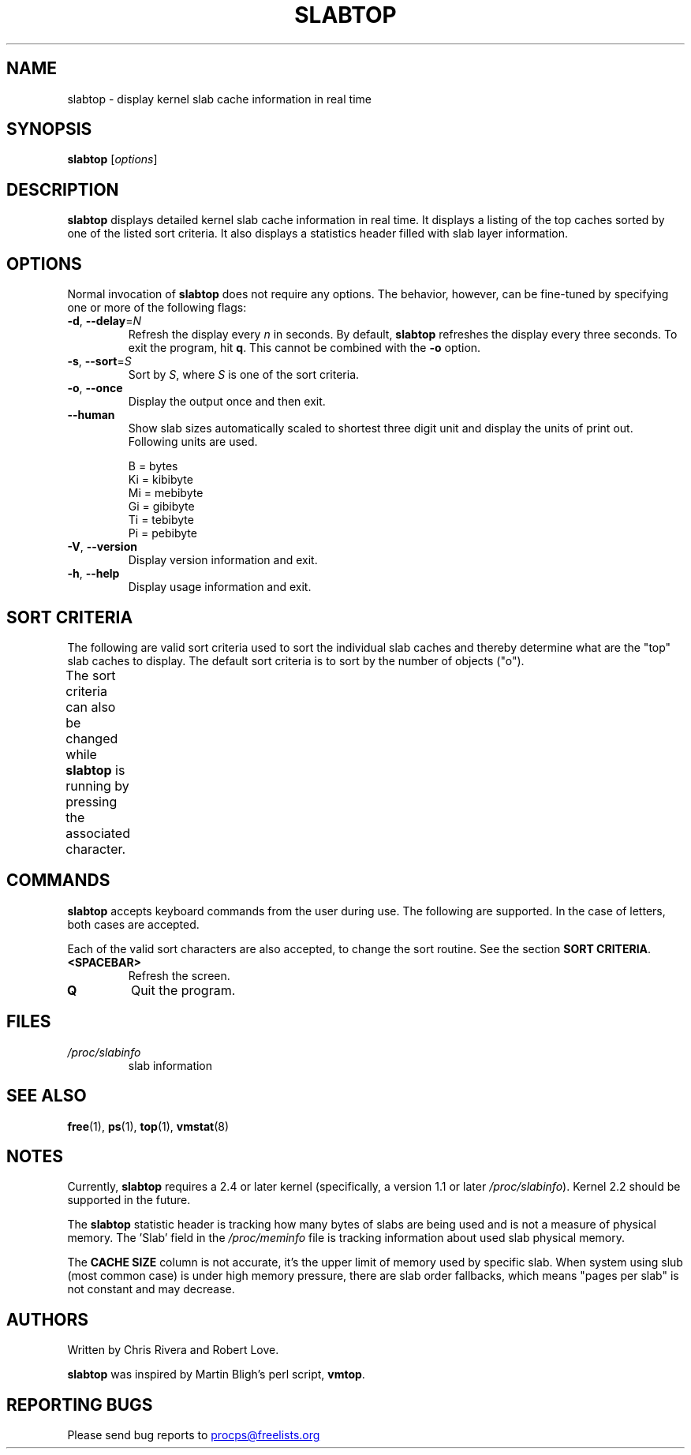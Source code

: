 .\"
.\" Copyright (c) 2011-2023 Craig Small <csmall@dropbear.xyz>
.\" Copyright (c) 2013-2023 Jim Warner <james.warner@comcast.net>
.\" Copyright (c) 2011-2012 Sami Kerola <kerolasa@iki.fi>
.\" Copyright (c) 2004-2006 Albert Cahalan
.\" Copyright (C) 2003      Chris Rivera
.\"
.\" This program is free software; you can redistribute it and/or modify
.\" it under the terms of the GNU Lesser General Public License as
.\" published by the Free Software Foundation; either version 2.1 of the
.\" License, or (at your option) any later version.
.\"
.\"
.TH SLABTOP "1" "2023-10-11" "procps-ng" "User Commands"
.SH NAME
slabtop \- display kernel slab cache information in real time
.SH SYNOPSIS
.B slabtop
[\fIoptions\fR]
.SH DESCRIPTION
.B slabtop
displays detailed kernel slab cache information in real time.  It displays a
listing of the top caches sorted by one of the listed sort criteria.  It also
displays a statistics header filled with slab layer information.
.SH OPTIONS
Normal invocation of
.B slabtop
does not require any options.  The behavior, however, can be fine-tuned by
specifying one or more of the following flags:
.TP
\fB\-d\fR, \fB\-\-delay\fR=\fIN\fR
Refresh the display every
.I n
in seconds.  By default,
.B slabtop
refreshes the display every three seconds.  To exit the program, hit
.BR q .
This cannot be combined with the \fB-o\fR option.
.TP
\fB\-s\fR, \fB\-\-sort\fR=\fIS\fR
Sort by \fIS\fR, where \fIS\fR is one of the sort criteria.
.TP
\fB\-o\fR, \fB\-\-once\fR
Display the output once and then exit.
.TP
.B \-\-human
Show slab sizes automatically scaled to shortest three digit unit and
display the units of print out.  Following units are used.
.sp
.nf
  B = bytes
  Ki = kibibyte
  Mi = mebibyte
  Gi = gibibyte
  Ti = tebibyte
  Pi = pebibyte
.fi
.sp
.TP
\fB\-V\fR, \fB\-\-version\fR
Display version information and exit.
.TP
\fB\-h\fR, \fB\-\-help\fR
Display usage information and exit.
.SH SORT CRITERIA
The following are valid sort criteria used to sort the individual slab caches
and thereby determine what are the "top" slab caches to display.  The default
sort criteria is to sort by the number of objects ("o").
.PP
The sort criteria can also be changed while
.B slabtop
is running by pressing the associated character.
.TS
l l l.
\fBcharacter	description	header\fR
a	number of active objects	ACTIVE
b	objects per slab	OBJ/SLAB
c	cache size	CACHE SIZE
l	number of slabs	SLABS
v	number of active slabs	N/A
n	name	NAME\:
o	number of objects	OBJS
p	pages per slab	N/A
s	object size	OBJ SIZE
u	cache utilization	USE
.TE
.SH COMMANDS
.B slabtop
accepts keyboard commands from the user during use.  The following are
supported.  In the case of letters, both cases are accepted.
.PP
Each of the valid sort characters are also accepted, to change the sort
routine. See the section
.BR "SORT CRITERIA" .
.TP
.BR <SPACEBAR>
Refresh the screen.
.TP
.BR Q
Quit the program.
.SH FILES
.TP
.I /proc/slabinfo
slab information
.SH "SEE ALSO"
.BR free (1),
.BR ps (1),
.BR top (1),
.BR vmstat (8)
.SH NOTES
Currently,
.B slabtop
requires a 2.4 or later kernel (specifically, a version 1.1 or later
.IR /proc/slabinfo ).
Kernel 2.2 should be supported in the future.
.PP
The
.B slabtop
statistic header is tracking how many bytes of slabs are being
used and is not a measure of physical memory.  The 'Slab' field in the
\fI/proc/meminfo\fR file is tracking information about used slab physical memory.
.PP
The
.B CACHE SIZE
column is not accurate, it's the upper limit of memory used by specific slab. When system
using slub (most common case) is under high memory pressure, there are slab order
fallbacks, which means "pages per slab" is not constant and may decrease.
.SH AUTHORS
Written by Chris Rivera and Robert Love.
.PP
.B slabtop
was inspired by Martin Bligh's perl script,
.BR vmtop .
.SH "REPORTING BUGS"
Please send bug reports to
.UR procps@freelists.org
.UE
